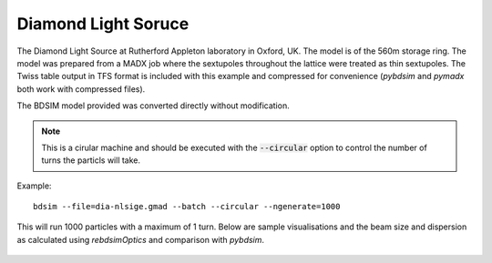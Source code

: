 Diamond Light Soruce
====================

The Diamond Light Source at Rutherford Appleton laboratory in Oxford, UK. The
model is of the 560m storage ring. The model was prepared from a MADX job where
the sextupoles throughout the lattice were treated as thin sextupoles. The Twiss
table output in TFS format is included with this example and compressed for
convenience (`pybdsim` and `pymadx` both work with compressed files).

The BDSIM model provided was converted directly without modification.

.. note:: This is a cirular machine and should be executed with the
	  :code:`--circular` option to control the number of turns the
	  particls will take.

Example::

  bdsim --file=dia-nlsige.gmad --batch --circular --ngenerate=1000

This will run 1000 particles with a maximum of 1 turn. Below are sample
visualisations and the beam size and dispersion as calculated using
`rebdsimOptics` and comparison with `pybdsim`.

.. figure:: diamond1.png
	    :width: 100%
	    :align: center

.. figure:: diamond2.png
	    :width: 100%
	    :align: center

.. figure:: diamond-sigma.pdf
	    :width: 100%
	    :align: center

.. figure:: diamond-dispersion.pdf
	    :width: 100%
	    :align: center
